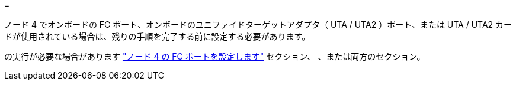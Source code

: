 = 


ノード 4 でオンボードの FC ポート、オンボードのユニファイドターゲットアダプタ（ UTA / UTA2 ）ポート、または UTA / UTA2 カードが使用されている場合は、残りの手順を完了する前に設定する必要があります。

の実行が必要な場合があります link:set_fc_or_uta_uta2_config_node4.html#configure-FC-ports-on-node-4["ノード 4 の FC ポートを設定します"] セクション、 、または両方のセクション。
